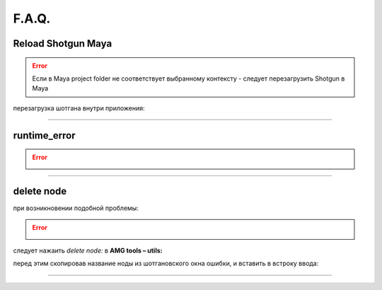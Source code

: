 F.A.Q.
========

Reload Shotgun Maya
--------------------

.. error:: Ecли в Maya project folder не соответствует выбранному контексту - следует перезагрузить Shotgun в Maya

перезагрузка шотгана внутри приложения:

.. image:: _templates/sg.png
	:scale: 100%
	:align: center

.. image:: _templates/sg_reload.png
	:scale: 100%
	:align: center
	
________

runtime_error
--------------

.. error:: .. image:: _templates/run_error.png
________

delete node
-------------


при возникновении подобной проблемы:

.. error:: .. image:: _templates/delnod.png

следует нажаить *delete node:* в **AMG tools – utils:**

.. image:: _templates/delnod2.png

перед этим скопировав название ноды из шотгановского окна ошибки, и вставить в встроку ввода:

.. image:: _templates/delnod3.png

________
